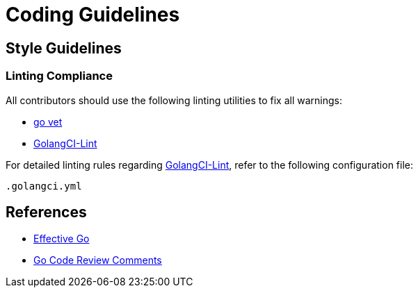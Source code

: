 

= Coding Guidelines

== Style Guidelines

=== Linting Compliance

All contributors should use the following linting utilities to fix all warnings:

- https://golang.org/cmd/vet/[go vet]
- https://github.com/golangci/golangci-lint[GolangCI-Lint]

For detailed linting rules regarding https://github.com/golangci/golangci-lint[GolangCI-Lint], refer to the following configuration file:

```
.golangci.yml
```

== References

- https://golang.org/doc/effective_go.html#interface-names[Effective Go]
- https://github.com/golang/go/wiki/CodeReviewComments[Go Code Review Comments]
